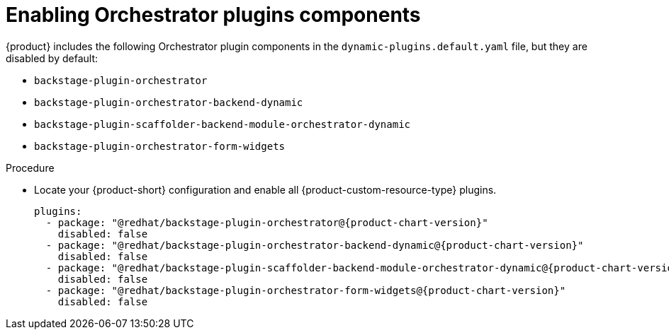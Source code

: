 :_mod-docs-content-type: PROCEDURE

[id="proc-enabling-orchestrator-plugins-components.adoc_{context}"]
= Enabling Orchestrator plugins components

{product} includes the following Orchestrator plugin components in the `dynamic-plugins.default.yaml` file, but they are disabled by default:

* `backstage-plugin-orchestrator`
* `backstage-plugin-orchestrator-backend-dynamic`
* `backstage-plugin-scaffolder-backend-module-orchestrator-dynamic`
* `backstage-plugin-orchestrator-form-widgets`

.Procedure
* Locate your {product-short} configuration and enable all {product-custom-resource-type} plugins.
+
[source,yaml,subs="+attributes,+quotes"]
----
plugins:
  - package: "@redhat/backstage-plugin-orchestrator@{product-chart-version}"
    disabled: false
  - package: "@redhat/backstage-plugin-orchestrator-backend-dynamic@{product-chart-version}"
    disabled: false
  - package: "@redhat/backstage-plugin-scaffolder-backend-module-orchestrator-dynamic@{product-chart-version}"
    disabled: false
  - package: "@redhat/backstage-plugin-orchestrator-form-widgets@{product-chart-version}"
    disabled: false
----